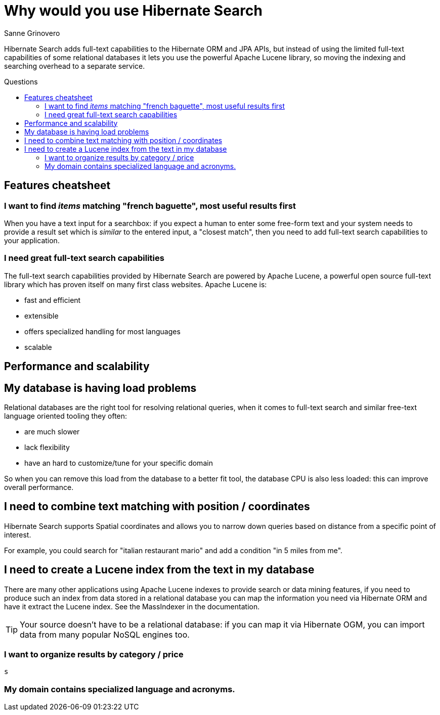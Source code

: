 = Why would you use Hibernate Search
Sanne Grinovero
:awestruct-layout: project-frame
:awestruct-project: search
:toc:
:toc-placement: preamble
:toc-title: Questions

Hibernate Search adds full-text capabilities to the Hibernate ORM and JPA APIs, but instead of using the limited full-text capabilities of some relational databases it lets you use the powerful Apache Lucene library, so moving the indexing and searching overhead to a separate service.

== Features cheatsheet

=== I want to find _items_ matching "french baguette", most useful results first

When you have a text input for a searchbox: if you expect a human to enter some free-form text and your system needs to provide a result set which is _similar_ to the entered input, a "closest match", then you need to add full-text search capabilities to your application.

=== I need great full-text search capabilities

The full-text search capabilities provided by Hibernate Search are powered by Apache Lucene, a powerful open source full-text library which has proven itself on many first class websites.
Apache Lucene is:

* fast and efficient
* extensible
* offers specialized handling for most languages
* scalable

== Performance and scalability

== My database is having load problems

Relational databases are the right tool for resolving relational queries, when it comes to full-text search and similar free-text language oriented tooling they often:

* are much slower
* lack flexibility
* have an hard to customize/tune for your specific domain

So when you can remove this load from the database to a better fit tool, the database CPU is also less loaded: this can improve overall performance.

== I need to combine text matching with position / coordinates

Hibernate Search supports Spatial coordinates and allows you to narrow down queries based on distance from a specific point of interest.

For example, you could search for "italian restaurant mario" and add a condition "in 5 miles from me".

== I need to create a Lucene index from the text in my database

There are many other applications using Apache Lucene indexes to provide search or data mining features, if you need to produce such an index from data stored in a relational database you can map the information you need via Hibernate ORM and have it extract the Lucene index. See the MassIndexer in the documentation.

[TIP]
====
Your source doesn't have to be a relational database: if you can map it via Hibernate OGM, you can import data from many popular NoSQL engines too.
====

=== I want to organize results by category / price

 s

=== My domain contains specialized language and acronyms.


